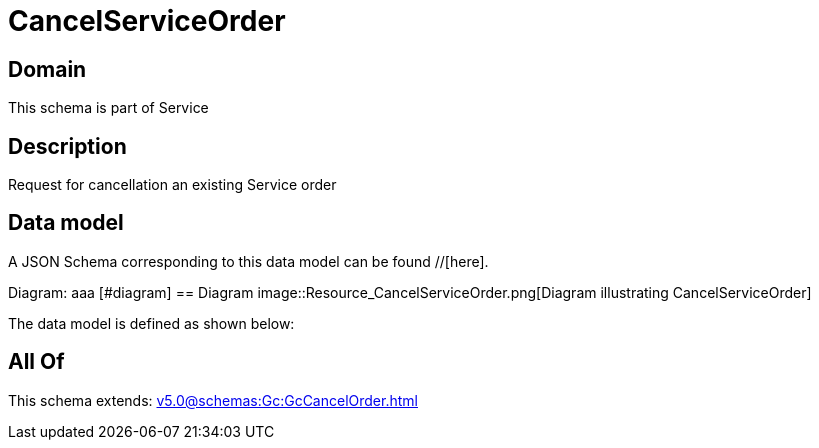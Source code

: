 = CancelServiceOrder

[#domain]
== Domain

This schema is part of Service

[#description]
== Description
Request for cancellation an existing Service order


[#data_model]
== Data model

A JSON Schema corresponding to this data model can be found //[here].

Diagram:
aaa
            [#diagram]
            == Diagram
            image::Resource_CancelServiceOrder.png[Diagram illustrating CancelServiceOrder]
            

The data model is defined as shown below:


[#all_of]
== All Of

This schema extends: xref:v5.0@schemas:Gc:GcCancelOrder.adoc[]
